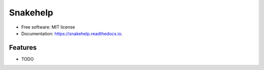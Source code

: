 =========
Snakehelp
=========


.. image:: https://img.shields.io/pypi/v/snakehelp.svg
        :target: https://pypi.python.org/pypi/snakehelp

.. image:: https://img.shields.io/travis/ivargr/snakehelp.svg
        :target: https://travis-ci.com/ivargr/snakehelp

.. image:: https://readthedocs.org/projects/snakehelp/badge/?version=latest
        :target: https://snakehelp.readthedocs.io/en/latest/?version=latest
        :alt: Documentation Status




..


* Free software: MIT license
* Documentation: https://snakehelp.readthedocs.io.


Features
--------

* TODO

